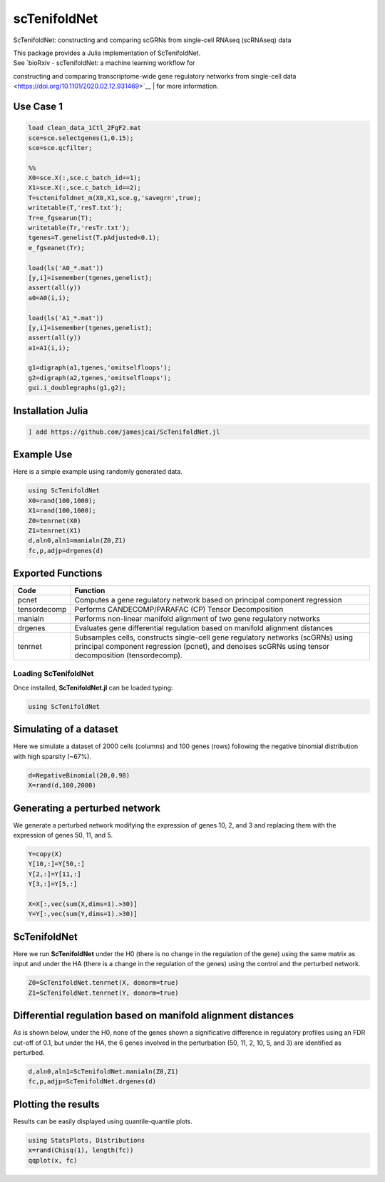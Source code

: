 scTenifoldNet
=============
ScTenifoldNet: constructing and comparing scGRNs from single-cell RNAseq (scRNAseq) data

| This package provides a Julia implementation of ScTenifoldNet.
| See `bioRxiv - scTenifoldNet: a machine learning workflow for
constructing and comparing transcriptome-wide gene regulatory networks
from single-cell data <https://doi.org/10.1101/2020.02.12.931469>`__
| for more information.

Use Case 1
----------

.. code-block::

    load clean_data_1Ctl_2FgF2.mat
    sce=sce.selectgenes(1,0.15);
    sce=sce.qcfilter;

    %%
    X0=sce.X(:,sce.c_batch_id==1);
    X1=sce.X(:,sce.c_batch_id==2);
    T=sctenifoldnet_m(X0,X1,sce.g,'savegrn',true);
    writetable(T,'resT.txt');
    Tr=e_fgsearun(T);
    writetable(Tr,'resTr.txt');
    tgenes=T.genelist(T.pAdjusted<0.1);
    e_fgseanet(Tr);

    load(ls('A0_*.mat'))
    [y,i]=isemember(tgenes,genelist);
    assert(all(y))
    a0=A0(i,i);

    load(ls('A1_*.mat'))
    [y,i]=isemember(tgenes,genelist);
    assert(all(y))
    a1=A1(i,i);

    g1=digraph(a1,tgenes,'omitselfloops');
    g2=digraph(a2,tgenes,'omitselfloops');
    gui.i_doublegraphs(g1,g2);



Installation Julia
------------------

.. code-block:: jl

    ] add https://github.com/jamesjcai/ScTenifoldNet.jl

Example Use
-----------

Here is a simple example using randomly generated data.

.. code-block:: jl

    using ScTenifoldNet
    X0=rand(100,1000);
    X1=rand(100,1000);
    Z0=tenrnet(X0)
    Z1=tenrnet(X1)
    d,aln0,aln1=manialn(Z0,Z1)
    fc,p,adjp=drgenes(d)

Exported Functions
------------------

+----------------+-------------------------------------------------------------------------------------------------------------------------------------------------------------------------------------------+
| Code           | Function                                                                                                                                                                                  |
+================+===========================================================================================================================================================================================+
| pcnet          | Computes a gene regulatory network based on principal component regression                                                                                                                |
+----------------+-------------------------------------------------------------------------------------------------------------------------------------------------------------------------------------------+
| tensordecomp   | Performs CANDECOMP/PARAFAC (CP) Tensor Decomposition                                                                                                                                      |
+----------------+-------------------------------------------------------------------------------------------------------------------------------------------------------------------------------------------+
| manialn        | Performs non-linear manifold alignment of two gene regulatory networks                                                                                                                    |
+----------------+-------------------------------------------------------------------------------------------------------------------------------------------------------------------------------------------+
| drgenes        | Evaluates gene differential regulation based on manifold alignment distances                                                                                                              |
+----------------+-------------------------------------------------------------------------------------------------------------------------------------------------------------------------------------------+
| tenrnet        | Subsamples cells, constructs single-cell gene regulatory networks (scGRNs) using principal component regression (pcnet), and denoises scGRNs using tensor decomposition (tensordecomp).   |
+----------------+-------------------------------------------------------------------------------------------------------------------------------------------------------------------------------------------+


Loading ScTenifoldNet
^^^^^^^^^^^^^^^^^^^^^

Once installed, **ScTenifoldNet.jl** can be loaded typing:

.. code-block:: julia

    using ScTenifoldNet

Simulating of a dataset
-----------------------

Here we simulate a dataset of 2000 cells (columns) and 100 genes (rows)
following the negative binomial distribution with high sparsity (~67%).

.. code-block:: julia

    d=NegativeBinomial(20,0.98)
    X=rand(d,100,2000)

Generating a perturbed network
------------------------------

We generate a perturbed network modifying the expression of genes 10, 2,
and 3 and replacing them with the expression of genes 50, 11, and 5.

.. code-block:: julia

    Y=copy(X)
    Y[10,:]=Y[50,:]
    Y[2,:]=Y[11,:]
    Y[3,:]=Y[5,:]

    X=X[:,vec(sum(X,dims=1).>30)]
    Y=Y[:,vec(sum(Y,dims=1).>30)]

ScTenifoldNet
-------------

Here we run **ScTenifoldNet** under the H0 (there is no change in the
regulation of the gene) using the same matrix as input and under the HA
(there is a change in the regulation of the genes) using the control and
the perturbed network.

.. code-block:: julia

    Z0=ScTenifoldNet.tenrnet(X, donorm=true)
    Z1=ScTenifoldNet.tenrnet(Y, donorm=true)

Differential regulation based on manifold alignment distances
-------------------------------------------------------------

As is shown below, under the H0, none of the genes shown a significative
difference in regulatory profiles using an FDR cut-off of 0.1, but under
the HA, the 6 genes involved in the perturbation (50, 11, 2, 10, 5, and
3) are identified as perturbed.

.. code-block:: julia

    d,aln0,aln1=ScTenifoldNet.manialn(Z0,Z1)
    fc,p,adjp=ScTenifoldNet.drgenes(d)

Plotting the results
--------------------

| Results can be easily displayed using quantile-quantile plots.
| |qqplot|

.. code-block:: julia

    using StatsPlots, Distributions
    x=rand(Chisq(1), length(fc))
    qqplot(x, fc)


.. |qqplot| image:: https://raw.githubusercontent.com/jamesjcai/ScTenifoldNet.jl/master/qq.png
